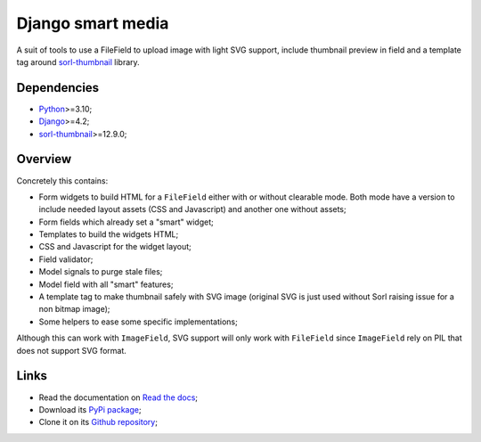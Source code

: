 .. _Python: https://www.python.org/
.. _Django: https://www.djangoproject.com/
.. _sorl-thumbnail: https://github.com/jazzband/sorl-thumbnail

==================
Django smart media
==================

A suit of tools to use a FileField to upload image with light SVG support, include
thumbnail preview in field and a template tag around `sorl-thumbnail`_ library.


Dependencies
************

* `Python`_>=3.10;
* `Django`_>=4.2;
* `sorl-thumbnail`_>=12.9.0;


Overview
********

Concretely this contains:

* Form widgets to build HTML for a ``FileField`` either with or without clearable
  mode. Both mode have a version to include needed layout assets (CSS and Javascript)
  and another one without assets;
* Form fields which already set a "smart" widget;
* Templates to build the widgets HTML;
* CSS and Javascript for the widget layout;
* Field validator;
* Model signals to purge stale files;
* Model field with all "smart" features;
* A template tag to make thumbnail safely with SVG image (original SVG is just used
  without Sorl raising issue for a non bitmap image);
* Some helpers to ease some specific implementations;

Although this can work with ``ImageField``, SVG support will only work with
``FileField`` since ``ImageField`` rely on PIL that does not support SVG format.


Links
*****

* Read the documentation on `Read the docs <https://django-smart-media.readthedocs.io/>`_;
* Download its `PyPi package <https://pypi.python.org/pypi/django-smart-media>`_;
* Clone it on its `Github repository <https://github.com/sveetch/django-smart-media>`_;
